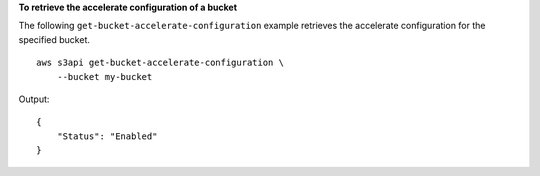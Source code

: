 **To retrieve the accelerate configuration of a bucket**

The following ``get-bucket-accelerate-configuration`` example retrieves the accelerate configuration for the specified bucket. ::

    aws s3api get-bucket-accelerate-configuration \
        --bucket my-bucket

Output::

    {
        "Status": "Enabled"
    }
